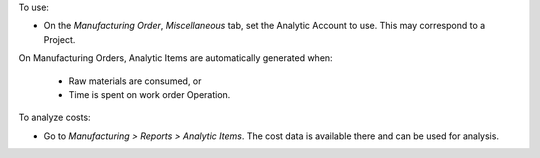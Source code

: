 To use:

* On the *Manufacturing Order*, *Miscellaneous* tab, set the Analytic Account to use.
  This may correspond to a Project.

On Manufacturing Orders, Analytic Items are automatically generated when:

  * Raw materials are consumed, or
  * Time is spent on work order Operation.

To analyze costs:

* Go to *Manufacturing > Reports > Analytic Items*.
  The cost data is available there and can be used for analysis.
